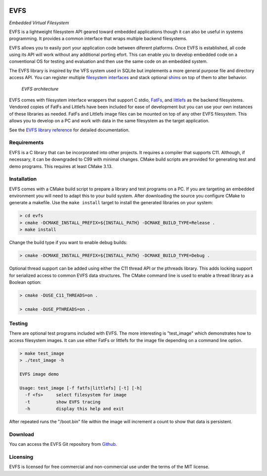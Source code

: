 .. image:: doc/images/evfs.png


====
EVFS
====

*Embedded Virtual Filesystem*

EVFS is a lightweight filesystem API geared toward embedded applications though it can
also be useful in systems programming. It provides a common interface that wraps multiple
backend filesystems.

EVFS allows you to easily port your application code between diferent platforms. Once EVFS
is established, all code using its API will work without any additional porting efort.
This can enable you to develop embedded code on a conventional OS for testing and
evaluation and then use the same code on an embedded system.

The EVFS library is inspired by the VFS system used in SQLite but implements a more
general purpose file and directory access API. You can register multiple `filesystem
interfaces <https://kevinpt.github.io/evfs/rst/api/filesystems.html>`_ and stack optional
`shims <https://kevinpt.github.io/evfs/rst/api/shims.html>`_ on top of them to alter
behavior.

.. figure:: doc/images/evfs_system.svg

  *EVFS architecture*


EVFS comes with filesystem interface wrappers that support C stdio,
`FatFs <http://elm-chan.org/fsw/ff/00index_e.html>`_, and `littlefs <https://github.com/littlefs-project/littlefs>`_
as the backend filesystems. Vendored copies of FatFs and Littlefs have been included for
ease of development but you can use your own instances of these libraries as needed. FatFs
and Littlefs image files can be mounted on top of any other EVFS filesystem. This allows
you to develop on a PC and work with data in the same filesystem as the target
application.


See the `EVFS library reference <https://kevinpt.github.io/evfs/rst/api/library.html>`_
for detailed documentation.


Requirements
------------

EVFS is a C library that can be incorporated into other projects. It requires a compiler
that supports C11. Although, if necessary, it can be downgraded to C99 with minimal
changes. CMake build scripts are provided for generating test and demo programs. This
requires at least CMake 3.13.


Installation
------------

EVFS comes with a CMake build script to prepare a library and test programs on a PC. If
you are targeting an embedded environment you will need to adapt this to your build
system. After downloading the source you configure CMake to generate a makefile. Use the
``make install`` target to install the generated libraries on your system:

.. code-block::

  > cd evfs
  > cmake -DCMAKE_INSTALL_PREFIX=${INSTALL_PATH} -DCMAKE_BUILD_TYPE=Release .
  > make install

Change the build type if you want to enable debug builds:

.. code-block::

  > cmake -DCMAKE_INSTALL_PREFIX=${INSTALL_PATH} -DCMAKE_BUILD_TYPE=Debug .

Optional thread support can be added using either the C11 thread API or the pthreads library. This adds locking support for serialized access to common EVFS data structures. The CMake command line is used to enable a thread library as a Boolean option:

.. code-block:: sh

  > cmake -DUSE_C11_THREADS=on .

  > cmake -DUSE_PTHREADS=on .


Testing
-------

There are optional test programs included with EVFS. The more interesting is "test_image"
which demonstrates how to access filesystem images. It can use either FatFs or littlefs
for the image file depending on a command line option.

.. code-block::

  > make test_image
  > ./test_image -h

  EVFS image demo

  Usage: test_image [-f fatfs|littlefs] [-t] [-h]
    -f <fs>	select filesystem for image
    -t     	show EVFS tracing
    -h     	display this help and exit

After repeated runs the "/boot.bin" file within the image will increment a count to show
that data is persistent.

Download
--------

You can access the EVFS Git repository from `Github <https://github.com/kevinpt/evfs>`_.


Licensing
---------

EVFS is licensed for free commercial and non-commercial use under the terms of the MIT
license.


